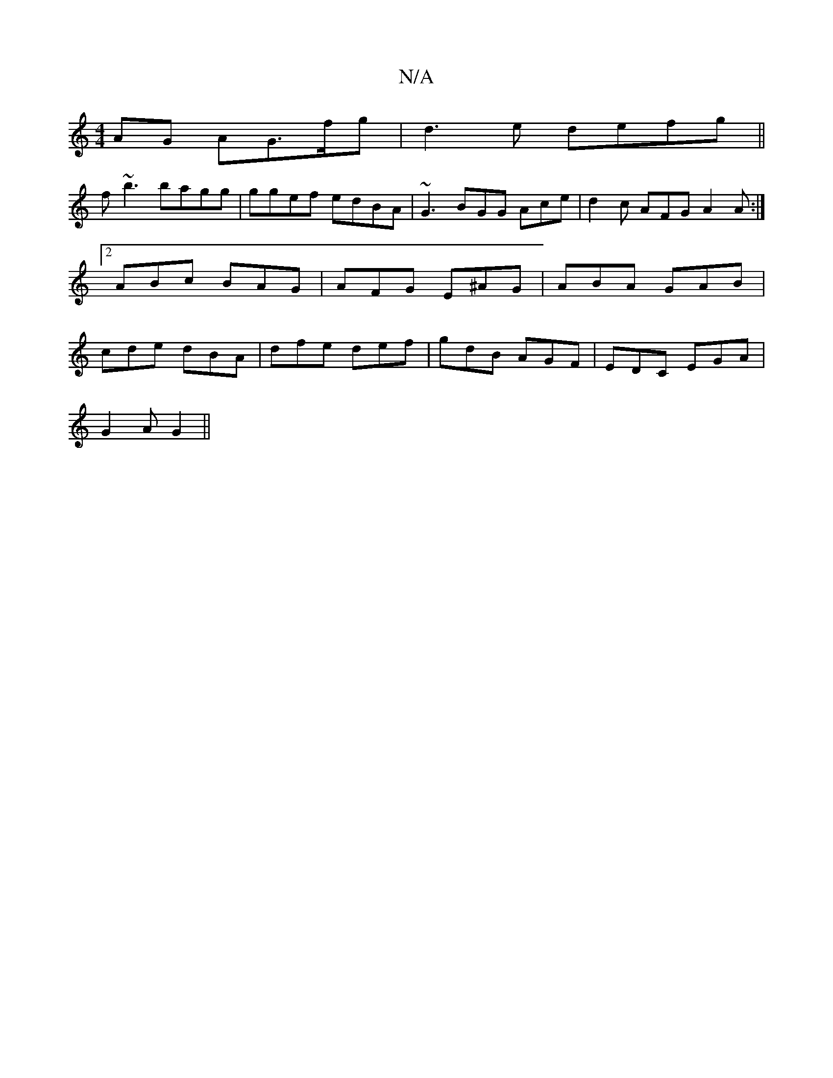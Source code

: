 X:1
T:N/A
M:4/4
R:N/A
K:Cmajor
AG AG>fg|d3e defg||
f~b3 bagg|ggef edBA|~G3 BGG Ace|d2c AFG A2A :|2 ABc BAG|AFG E^AG | ABA GAB | cde dBA | dfe def | gdB AGF | EDC EGA |
G2 A G2 ||

|: A2 B cdc | B/A/dB cBA :|
|: DE | ACD EFG | A2c B